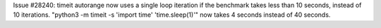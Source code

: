 Issue #28240: timeit autorange now uses a single loop iteration if the
benchmark takes less than 10 seconds, instead of 10 iterations.
"python3 -m timeit -s 'import time' 'time.sleep(1)'" now takes 4 seconds
instead of 40 seconds.